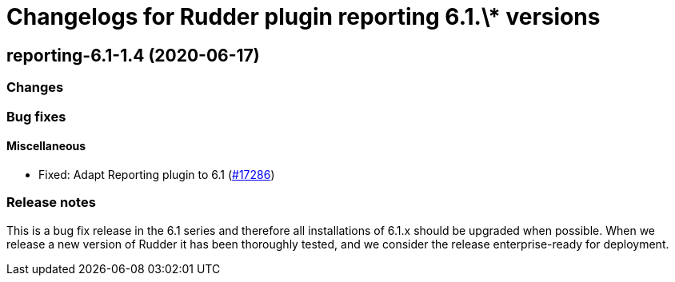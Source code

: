 = Changelogs for Rudder plugin reporting 6.1.\* versions

== reporting-6.1-1.4 (2020-06-17)

=== Changes

=== Bug fixes

==== Miscellaneous

* Fixed: Adapt Reporting plugin to 6.1
    (https://issues.rudder.io/issues/17286[#17286])

=== Release notes

This is a bug fix release in the 6.1 series and therefore all installations of 6.1.x should be upgraded when possible. When we release a new version of Rudder it has been thoroughly tested, and we consider the release enterprise-ready for deployment.

